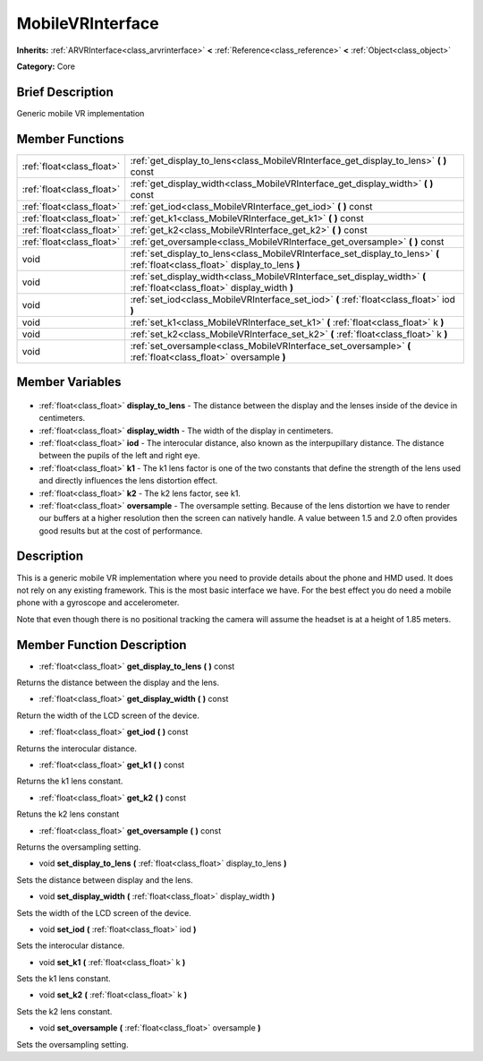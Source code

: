 .. Generated automatically by doc/tools/makerst.py in Godot's source tree.
.. DO NOT EDIT THIS FILE, but the MobileVRInterface.xml source instead.
.. The source is found in doc/classes or modules/<name>/doc_classes.

.. _class_MobileVRInterface:

MobileVRInterface
=================

**Inherits:** :ref:`ARVRInterface<class_arvrinterface>` **<** :ref:`Reference<class_reference>` **<** :ref:`Object<class_object>`

**Category:** Core

Brief Description
-----------------

Generic mobile VR implementation

Member Functions
----------------

+----------------------------+-------------------------------------------------------------------------------------------------------------------------------+
| :ref:`float<class_float>`  | :ref:`get_display_to_lens<class_MobileVRInterface_get_display_to_lens>` **(** **)** const                                     |
+----------------------------+-------------------------------------------------------------------------------------------------------------------------------+
| :ref:`float<class_float>`  | :ref:`get_display_width<class_MobileVRInterface_get_display_width>` **(** **)** const                                         |
+----------------------------+-------------------------------------------------------------------------------------------------------------------------------+
| :ref:`float<class_float>`  | :ref:`get_iod<class_MobileVRInterface_get_iod>` **(** **)** const                                                             |
+----------------------------+-------------------------------------------------------------------------------------------------------------------------------+
| :ref:`float<class_float>`  | :ref:`get_k1<class_MobileVRInterface_get_k1>` **(** **)** const                                                               |
+----------------------------+-------------------------------------------------------------------------------------------------------------------------------+
| :ref:`float<class_float>`  | :ref:`get_k2<class_MobileVRInterface_get_k2>` **(** **)** const                                                               |
+----------------------------+-------------------------------------------------------------------------------------------------------------------------------+
| :ref:`float<class_float>`  | :ref:`get_oversample<class_MobileVRInterface_get_oversample>` **(** **)** const                                               |
+----------------------------+-------------------------------------------------------------------------------------------------------------------------------+
| void                       | :ref:`set_display_to_lens<class_MobileVRInterface_set_display_to_lens>` **(** :ref:`float<class_float>` display_to_lens **)** |
+----------------------------+-------------------------------------------------------------------------------------------------------------------------------+
| void                       | :ref:`set_display_width<class_MobileVRInterface_set_display_width>` **(** :ref:`float<class_float>` display_width **)**       |
+----------------------------+-------------------------------------------------------------------------------------------------------------------------------+
| void                       | :ref:`set_iod<class_MobileVRInterface_set_iod>` **(** :ref:`float<class_float>` iod **)**                                     |
+----------------------------+-------------------------------------------------------------------------------------------------------------------------------+
| void                       | :ref:`set_k1<class_MobileVRInterface_set_k1>` **(** :ref:`float<class_float>` k **)**                                         |
+----------------------------+-------------------------------------------------------------------------------------------------------------------------------+
| void                       | :ref:`set_k2<class_MobileVRInterface_set_k2>` **(** :ref:`float<class_float>` k **)**                                         |
+----------------------------+-------------------------------------------------------------------------------------------------------------------------------+
| void                       | :ref:`set_oversample<class_MobileVRInterface_set_oversample>` **(** :ref:`float<class_float>` oversample **)**                |
+----------------------------+-------------------------------------------------------------------------------------------------------------------------------+

Member Variables
----------------

  .. _class_MobileVRInterface_display_to_lens:

- :ref:`float<class_float>` **display_to_lens** - The distance between the display and the lenses inside of the device in centimeters.

  .. _class_MobileVRInterface_display_width:

- :ref:`float<class_float>` **display_width** - The width of the display in centimeters.

  .. _class_MobileVRInterface_iod:

- :ref:`float<class_float>` **iod** - The interocular distance, also known as the interpupillary distance. The distance between the pupils of the left and right eye.

  .. _class_MobileVRInterface_k1:

- :ref:`float<class_float>` **k1** - The k1 lens factor is one of the two constants that define the strength of the lens used and directly influences the lens distortion effect.

  .. _class_MobileVRInterface_k2:

- :ref:`float<class_float>` **k2** - The k2 lens factor, see k1.

  .. _class_MobileVRInterface_oversample:

- :ref:`float<class_float>` **oversample** - The oversample setting. Because of the lens distortion we have to render our buffers at a higher resolution then the screen can natively handle. A value between 1.5 and 2.0 often provides good results but at the cost of performance.


Description
-----------

This is a generic mobile VR implementation where you need to provide details about the phone and HMD used. It does not rely on any existing framework. This is the most basic interface we have. For the best effect you do need a mobile phone with a gyroscope and accelerometer.

Note that even though there is no positional tracking the camera will assume the headset is at a height of 1.85 meters.

Member Function Description
---------------------------

.. _class_MobileVRInterface_get_display_to_lens:

- :ref:`float<class_float>` **get_display_to_lens** **(** **)** const

Returns the distance between the display and the lens.

.. _class_MobileVRInterface_get_display_width:

- :ref:`float<class_float>` **get_display_width** **(** **)** const

Return the width of the LCD screen of the device.

.. _class_MobileVRInterface_get_iod:

- :ref:`float<class_float>` **get_iod** **(** **)** const

Returns the interocular distance.

.. _class_MobileVRInterface_get_k1:

- :ref:`float<class_float>` **get_k1** **(** **)** const

Returns the k1 lens constant.

.. _class_MobileVRInterface_get_k2:

- :ref:`float<class_float>` **get_k2** **(** **)** const

Retuns the k2 lens constant

.. _class_MobileVRInterface_get_oversample:

- :ref:`float<class_float>` **get_oversample** **(** **)** const

Returns the oversampling setting.

.. _class_MobileVRInterface_set_display_to_lens:

- void **set_display_to_lens** **(** :ref:`float<class_float>` display_to_lens **)**

Sets the distance between display and the lens.

.. _class_MobileVRInterface_set_display_width:

- void **set_display_width** **(** :ref:`float<class_float>` display_width **)**

Sets the width of the LCD screen of the device.

.. _class_MobileVRInterface_set_iod:

- void **set_iod** **(** :ref:`float<class_float>` iod **)**

Sets the interocular distance.

.. _class_MobileVRInterface_set_k1:

- void **set_k1** **(** :ref:`float<class_float>` k **)**

Sets the k1 lens constant.

.. _class_MobileVRInterface_set_k2:

- void **set_k2** **(** :ref:`float<class_float>` k **)**

Sets the k2 lens constant.

.. _class_MobileVRInterface_set_oversample:

- void **set_oversample** **(** :ref:`float<class_float>` oversample **)**

Sets the oversampling setting.


